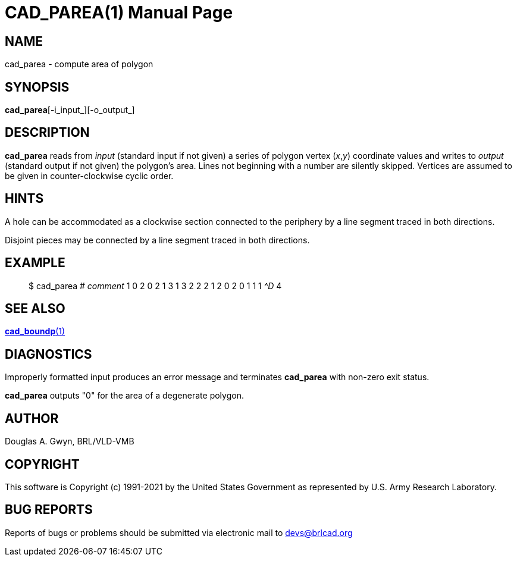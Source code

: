 = CAD_PAREA(1)
BRL-CAD Team
:doctype: manpage
:man manual: BRL-CAD
:man source: BRL-CAD
:page-layout: base

== NAME

cad_parea - compute area of polygon

== SYNOPSIS

*cad_parea*[-i_input_][-o_output_]

== DESCRIPTION

[cmd]*cad_parea* reads from __input__ (standard input if not given) a series of polygon vertex (__x__,__y__) coordinate values and writes to __output__ (standard output if not given) the polygon's area. Lines not beginning with a number are silently skipped. Vertices are assumed to be given in counter-clockwise cyclic order.

== HINTS

A hole can be accommodated as a clockwise section connected to the periphery by a line segment traced in both directions.

Disjoint pieces may be connected by a line segment traced in both directions.

== EXAMPLE

[quote]
$ cad_parea # _comment_ 1 0 2 0 2 1 3 1 3 2 2 2 1 2 0 2 0 1 1 1 _^D_ 4 

== SEE ALSO

xref:man:1/cad_boundp.adoc[*cad_boundp*(1)]

== DIAGNOSTICS

Improperly formatted input produces an error message and terminates [cmd]*cad_parea* with non-zero exit status.

[cmd]*cad_parea* outputs "0" for the area of a degenerate polygon.

== AUTHOR

Douglas A. Gwyn, BRL/VLD-VMB

== COPYRIGHT

This software is Copyright (c) 1991-2021 by the United States Government as represented by U.S. Army Research Laboratory.

== BUG REPORTS

Reports of bugs or problems should be submitted via electronic mail to mailto:devs@brlcad.org[]
